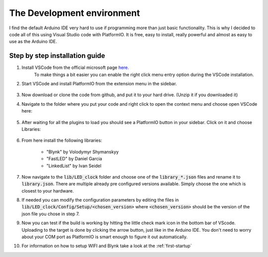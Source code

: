 .. _setup:

############################
The Development environment
############################

I find the default Arduino IDE very hard to use if programming more than just basic functionality. This is why I decided to code all of this using Visual Studio code with PlatformIO.
It is free, easy to install, really powerful and almost as easy to use as the Arduino IDE.

********************************
Step by step installation guide
********************************

#. Install VSCode from the official microsoft page `here. <https://code.visualstudio.com/>`_
    To make things a bit easier you can enable the right click menu entry option during the VSCode installation.
#. Start VSCode and install PlatformIO from the extension menu in the sidebar.

    .. image:: ../images/PlatformIO-Install.jpg

#. Now download or clone the code from github, and put it to your hard drive. (Unzip it if you downloaded it)
#. Navigate to the folder where you put your code and right click to open the context menu and choose open VSCode here:

    .. image:: ../images/Open-VSCode.jpg

#. After waiting for all the plugins to load you should see a PlatformIO button in your sidebar. Click on it and choose Libraries:

    .. image:: ../images/PlatformIO-Libraries.jpg

#. From here install the following libraries:

    * "Blynk" by Volodymyr Shymanskyy
    * "FastLED" by Daniel Garcia
    * "LinkedList" by Ivan Seidel

#. Now navigate to the :code:`lib/LED_clock` folder and choose one of the :code:`library_*.json` files and rename it to :code:`library.json`. There are multiple already pre configured versions available. Simply choose the one which is closest to your hardware.
#. If needed you can modify the configuration parameters by editing the files in :code:`lib/LED_clock/Config/Setup/<chosen_version>` where :code:`<chosen_version>` should be the version of the json file you chose in step 7.
#. Now you can test if the build is working by hitting the little check mark icon in the bottom bar of VScode. Uploading to the target is done by clicking the arrow button, just like in the Arduino IDE. You don't need to worry about your COM port as PlatformIO is smart enough to figure it out automatically.
#. For information on how to setup WIFI and Blynk take a look at the :ref:`first-startup`